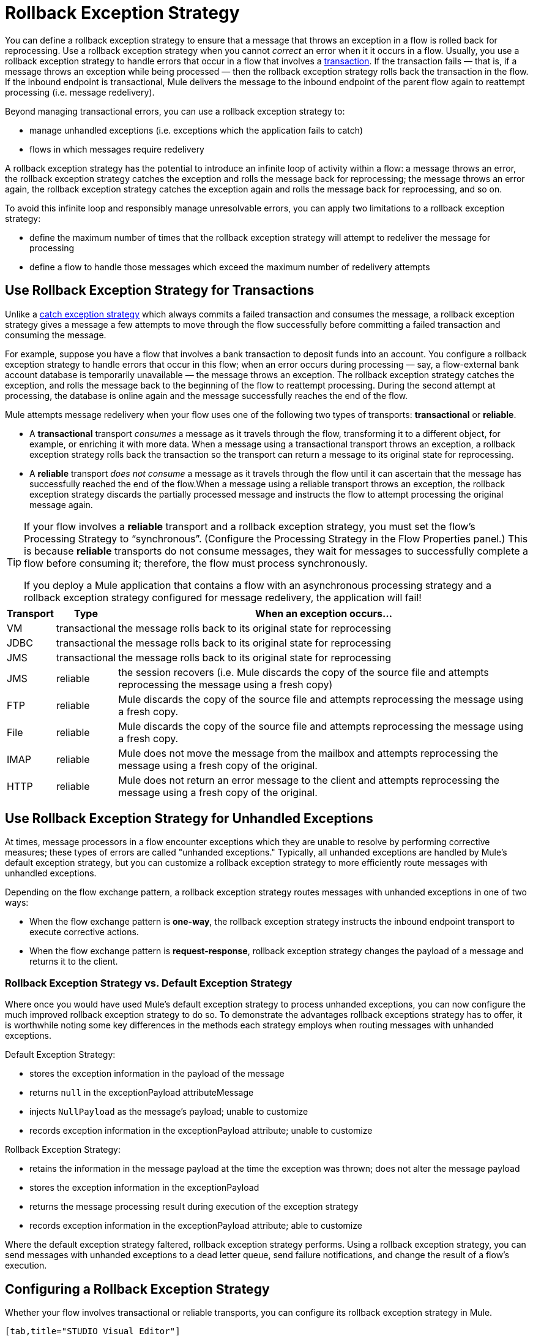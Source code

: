 = Rollback Exception Strategy

You can define a rollback exception strategy to ensure that a message that throws an exception in a flow is rolled back for reprocessing. Use a rollback exception strategy when you cannot _correct_ an error when it it occurs in a flow. Usually, you use a rollback exception strategy to handle errors that occur in a flow that involves a link:/mule\-user\-guide/v/3\.4/transaction-management[transaction]. If the transaction fails — that is, if a message throws an exception while being processed — then the rollback exception strategy rolls back the transaction in the flow. If the inbound endpoint is transactional, Mule delivers the message to the inbound endpoint of the parent flow again to reattempt processing (i.e. message redelivery).

Beyond managing transactional errors, you can use a rollback exception strategy to:

* manage unhandled exceptions (i.e. exceptions which the application fails to catch)
* flows in which messages require redelivery

A rollback exception strategy has the potential to introduce an infinite loop of activity within a flow: a message throws an error, the rollback exception strategy catches the exception and rolls the message back for reprocessing; the message throws an error again, the rollback exception strategy catches the exception again and rolls the message back for reprocessing, and so on.

To avoid this infinite loop and responsibly manage unresolvable errors, you can apply two limitations to a rollback exception strategy:

* define the maximum number of times that the rollback exception strategy will attempt to redeliver the message for processing
* define a flow to handle those messages which exceed the maximum number of redelivery attempts

== Use Rollback Exception Strategy for Transactions

Unlike a link:/mule\-user\-guide/v/3\.4/catch-exception-strategy[catch exception strategy] which always commits a failed transaction and consumes the message, a rollback exception strategy gives a message a few attempts to move through the flow successfully before committing a failed transaction and consuming the message.

For example, suppose you have a flow that involves a bank transaction to deposit funds into an account. You configure a rollback exception strategy to handle errors that occur in this flow; when an error occurs during processing — say, a flow-external bank account database is temporarily unavailable — the message throws an exception. The rollback exception strategy catches the exception, and rolls the message back to the beginning of the flow to reattempt processing. During the second attempt at processing, the database is online again and the message successfully reaches the end of the flow.

Mule attempts message redelivery when your flow uses one of the following two types of transports: *transactional* or *reliable*.

* A *transactional* transport _consumes_ a message as it travels through the flow, transforming it to a different object, for example, or enriching it with more data. When a message using a transactional transport throws an exception, a rollback exception strategy rolls back the transaction so the transport can return a message to its original state for reprocessing.

* A *reliable* transport _does not consume_ a message as it travels through the flow until it can ascertain that the message has successfully reached the end of the flow.When a message using a reliable transport throws an exception, the rollback exception strategy discards the partially processed message and instructs the flow to attempt processing the original message again.

[TIP]
====
If your flow involves a *reliable* transport and a rollback exception strategy, you must set the flow’s Processing Strategy to “synchronous”. (Configure the Processing Strategy in the Flow Properties panel.) This is because *reliable* transports do not consume messages, they wait for messages to successfully complete a flow before consuming it; therefore, the flow must process synchronously.

If you deploy a Mule application that contains a flow with an asynchronous processing strategy and a rollback exception strategy configured for message redelivery, the application will fail!
====

[%header%autowidth.spread]
|===
|Transport |Type |When an exception occurs...
|VM |transactional |the message rolls back to its original state for reprocessing
|JDBC |transactional |the message rolls back to its original state for reprocessing
|JMS |transactional |the message rolls back to its original state for reprocessing
|JMS |reliable |the session recovers (i.e. Mule discards the copy of the source file and attempts reprocessing the message using a fresh copy)
|FTP |reliable |Mule discards the copy of the source file and attempts reprocessing the message using a fresh copy.
|File |reliable |Mule discards the copy of the source file and attempts reprocessing the message using a fresh copy.
|IMAP |reliable |Mule does not move the message from the mailbox and attempts reprocessing the message using a fresh copy of the original.
|HTTP |reliable |Mule does not return an error message to the client and attempts reprocessing the message using a fresh copy of the original.
|===

== Use Rollback Exception Strategy for Unhandled Exceptions

At times, message processors in a flow encounter exceptions which they are unable to resolve by performing corrective measures; these types of errors are called "unhanded exceptions." Typically, all unhanded exceptions are handled by Mule's default exception strategy, but you can customize a rollback exception strategy to more efficiently route messages with unhandled exceptions.

Depending on the flow exchange pattern, a rollback exception strategy routes messages with unhanded exceptions in one of two ways:

* When the flow exchange pattern is **one-way**, the rollback exception strategy instructs the inbound endpoint transport to execute corrective actions.
* When the flow exchange pattern is **request-response**, rollback exception strategy changes the payload of a message and returns it to the client.

=== Rollback Exception Strategy vs. Default Exception Strategy

Where once you would have used Mule's default exception strategy to process unhanded exceptions, you can now configure the much improved rollback exception strategy to do so. To demonstrate the advantages rollback exceptions strategy has to offer, it is worthwhile noting some key differences in the methods each strategy employs when routing messages with unhanded exceptions.

Default Exception Strategy:

* stores the exception information in the payload of the message
* returns `null` in the exceptionPayload attributeMessage
* injects `NullPayload` as the message's payload; unable to customize
* records exception information in the exceptionPayload attribute; unable to customize

Rollback Exception Strategy:

* retains the information in the message payload at the time the exception was thrown; does not alter the message payload
* stores the exception information in the exceptionPayload
* returns the message processing result during execution of the exception strategy
* records exception information in the exceptionPayload attribute; able to customize

Where the default exception strategy faltered, rollback exception strategy performs. Using a rollback exception strategy, you can send messages with unhanded exceptions to a dead letter queue, send failure notifications, and change the result of a flow's execution.

== Configuring a Rollback Exception Strategy

Whether your flow involves transactional or reliable transports, you can configure its rollback exception strategy in Mule.

[tabs]
------
[tab,title="STUDIO Visual Editor"]
....
. From the *Error Handling* palette group, drag and drop the *Rollback Exception Strategy* icon into the footer bar of a flow. 

. Open the Rollback Exception Strategy's *Properties Editor*, then configure the attributes according to the table below.
+
image:add_to_flow.png[add_to_flow]
+
[%header%autowidth.spread]
|===
|Field |Req'd |Value
|*Display Name* |x |A unique name for the rollback exception strategy in your application.
|*Max redelivery attempts* | x a|
Enter an integer to define the number of times you want the rollback exception strategy to rollback a message for reprocessing. If you set the default value to `0`, which means the rollback exception strategy will _not _attempt to redeliver the message and will throw a MessageRedeliveredException upon the first processing failure. +

[WARNING]
====
If you enter nothing in the *Max redelivery attempts* field (i.e. leave the field blank), the rollback exception strategy will redeliver the message over and over again, creating an infinite loop. Refer to <<Configuring Redelivery Attempts in JMS Global Connector>> below to learn more about setting this value to `0`.
=D===

|*When* |  |Enter an expression to indicate the kind of exception the rollback exception should handle. +
• *expression _not_ defined:* all messages in this flow that throw exceptions will be handled by this rollback exception strategy.  +
• *expression defined:*  when Mule evaluates the expression against the message being processed and returns true, Mule executes the exception strategy. For example, if you enter  +
`#[exception.causedBy(org.mule.example.AlreadyProcessedException)]`,  +
 only those messages which throw an `org.mule.example.AlreadyProcessedException` exception are handled by this exception strategy. Mule’s default exception strategy implicitly handles all exceptions which do not match the expression you have defined in the When field.
|*Enable Notifications* |  |true (_default_)

false

When set to true, instructs Mule to send an exception notification to a registered listener — for example, the Mule Management Console — whenever a message throws an exception in this flow.
|===
+
[TIP]
====
What follows are some examples of expressions that you can enter in the *When* field:

* `exception.causedBy(org.mule.example.ExceptionType)`
* `exception.causedExactlyBy(org.mule.example.ExceptionType)`
* `exception.causeMatches(org.mule.example.*)`
* `exception.causeMatches(*) && !exception.causedBy(java.lang.ArithmeticException) && !exception.causedBy(org.mule.api.registry.ResolverException)`
====

. Drag building blocks from the palette into the *Rollback Exception Strategy* box to build a flow that processes messages that throw exceptions in the parent flow. A rollback exception strategy can contain any number of message processors.
+
[NOTE]
====
If your flow uses a *reliable* transport, you can stop at this point and _not_ configure a *redelivery exhausted* sub flow. If you choose not to configure a redelivery exhausted sub flow:

. a message that exceeds its redelivery attempts (a.k.a. “a poisoned message”) throws a MessageRedeliveredException
. the exception strategy commits the transaction
. the exception strategy consumes the message
====

. Drag building blocks from the palette into the *redelivery exhausted* box to build a flow that processes messages which exceed the maximum number of redelivery attempts. For example, you may wish to use redelivery exhausted to direct all “poisoned messages” to a dead letter queue. A redelivery exhausted flow can contain any number of message processors.

[WARNING]
You can define _only one_ exception strategy for each flow. If you need to design a more complex error handling strategy that involves more than one way of handling exceptions, consider using a link:/mule\-user\-guide/v/3\.4/choice-exception-strategy[Choice Exception Strategy].

....
[tab,title="XML Editor or Standalone"]
....
. In your flow, below all the message processors, add a **`rollback-exception-strategy`** element. Refer to code below.
. Configure attributes of the exception strategy according to the table below.
+
[%header%autowidth.spread]
|======
|Attribute |Req'd |Value
|*doc:name* |x |A unique name for the rollback exception strategy in your application. +
Not required in Standalone. 
|*maxRedeliveryAttempts* | x |Use an integer to define the number of times you want the rollback exception strategy to rollback a message for reprocessing. If you set the default value to `0`, which means the rollback exception strategy will _not _attempt to redeliver the message and will throw a MessageRedeliveredException upon the first processing failure. Refer to <<Configuring Redelivery Attempts in JMS Global Connector>> below to learn more about setting this value to `0`.
|*when* |  |Define an expression to indicate the kind of exception the rollback exception should handle.
• *expression _not_ defined:* all messages in this flow that throw exceptions will be handled by this rollback exception strategy.
• *expression defined:*  when Mule evaluates the expression against the message being processed and returns true, Mule executes the exception strategy. For example, if you enter +
`#[exception.causedBy(org.mule.example.AlreadyProcessedException)]`,
 only those messages which throw an `org.mule.example.AlreadyProcessedException` exception are handled by this exception strategy. Mule’s default exception strategy implicitly handles all exceptions which do not match the expression you have defined in the when attribute.
|*enableNotifications* |  |true (_default_)

false

When set to true, Mule to send an exception notification to a registered listener — say, the Mule Management Console — whenever the catch exception strategy accepts handles an exception.
|======
+
[TIP]
====
What follows are some examples of expressions that you can enter in the *When* field:

* `exception.causedBy(org.mule.example.ExceptionType)`
* `exception.causedExactlyBy(org.mule.example.ExceptionType)`
* `exception.causeMatches(org.mule.example.*)`
* `exception.causeMatches(*) &&
** !exception.causedBy(java.lang.ArithmeticException) &&
** !exception.causedBy(org.mule.api.registry.ResolverException)`
====

. Add child elements to your `rollback-exception-strategy` to build a flow that processes messages that throw exceptions in the parent flow. A rollback exception strategy can contain any number of message processors.
+
[NOTE]
====
If your flow uses a *reliable* transport, you can stop at this point and _not_ configure a *redelivery exhausted* sub flow. If you choose not to configure a redelivery exhausted sub flow:

. a message that exceeds its redelivery attempts (a.k.a. “a poisoned message”) throws a MessageRedeliveredException
. the exception strategy commits the transaction
. the exception strategy consumes the message
====

. Add an *`on-redelivery-attempts-exceeded`* child element to your `rollback-exception-strategy` element at the bottom, below all the message processors included in the exception strategy.
. Add child elements to your `on-redelivery-attempts-exceeded` child element to build a flow that processes messages which exceed the maximum number of redelivery attempts. For example, you may wish to use redelivery exhausted to direct all “poisoned messages” to a dead letter queue. A redelivery exhausted flow can contain any number of message processors.

[WARNING]
You can define _only one_ exception strategy for each flow. If you need to design a more complex error handling strategy that involves more than one way of handling exceptions, consider using a link:/mule\-user\-guide/v/3\.4/choice-exception-strategy[Choice Exception Strategy].

....
------

== Configuring Redelivery Attempts in JMS Global Connector

Mule creates a http://itlaw.wikia.com/wiki/Message_digest[digest] of a message’s payload in order to generate a redelivery attempt ID. Mule uses this unique ID as part of its *redelivery policy* which keeps track of the number of message redelivery attempts. (To generate a digest, Mule applies a hash function to the message to obtain a fixed-size bit string that is unique to the message.)

You can use a link:/mule\-user\-guide/v/3\.4/jms-transport-reference[JMS global connector]'s redelivery policy to improve the performance of a flow that processes very large or streaming message payloads. Rather than generating a unique ID from a message's (potentially large or streaming) payload, a JMS global connector uses its JMSRedelivery property to keep track of message redelivery attempts.

If your flow uses a JMS global connector, you can configure it to manage the redelivery policy by defining its *Max Redelivery*.

[tabs]
------
[tab,title="STUDIO Visual Editor"]
....

. In the Global Elements tab, double-click to open the **JMS Global Connector's** Global Element Properties panel, then click the *Advanced* tab.
. Enter an integer in the *Max Redelivery* field to define the number of times you want the rollback exception strategy to rollback a message for reprocessing, and click *OK* to save your changes. Note that the default value of this field is set to `-1`; this ensures that the JMS global connector’s redelivery policy defers to your rollback exception strategy’s redelivery policy by default.
+
image:max_redelivery_JMS.png[max_redelivery_JMS]

. Click the *Message Flow* tab, then double-click title bar of your rollback exception strategy.
. In the Rollback Exception Strategy Properties panel that appears, enter a “0” in the *Max redelivery attempts* field and click *OK* to save your changes.
. Refer to the table below to learn more about entering a value in the maxDelivery fields.

....
[tab,title="XML Editor or Standalone"]
....

. To your global `jms:connector` element set above all the flows in your Mule project, add a *`maxRedelivery`* attribute and set the value to an integer to define the number of times you want the rollback exception strategy to rollback a message for reprocessing (see code below). Note that if you set the value of the attribute to **`-1`**`,` the JMS global connector’s redelivery policy defers to your rollback exception strategy’s redelivery policy by default.
+
[source, xml, linenums]
----
<jms:connector name="JMS" validateConnections="true" maxRedelivery="1" doc:name="JMS"/>
----

. To the *`rollback-exception-strategy`* element in your flow, set the value of the `maxRedeliveryAttempts` attribute to "0". Setting to "0" instructs Mule to use the value of maxRedelivery in the global JMS connector's configuration.
. Refer to the table below to learn more about the setting the value of the maxDelivery attributes.

....
------

[WARNING]
If your flow uses a JMS global connector and you _do not_ want the connector to manage your rollback strategy’s redelivery policy, then be sure to set the connector’s max redelivery value to `-1`. This ensures that the JMS global connector’s redelivery policy defers to your rollback exception strategy’s redelivery policy by default.

[%header,cols="5*"]
|===
|Rollback Exception Strategy configured in flow? |Max Redelivery Set in Rollback ES in the flow |Max Redelivery Set in JMS Global Connector |Redelivery Exhausted Configured? |Result
|yes |3 |-1 |yes |Rollback exception strategy redelivers the message to parent flow 3 times. After 3 failures, message throws a MessageRedeliveredException. Rollback exception strategy routes message to redelivery exhausted for processing before committing the transaction and consuming the message.
|yes |3 |-1 |no |Rollback exception strategy redelivers the message to parent flow 3 times. After 3 failures, message throws a MessageRedeliveredException. Rollback exception strategy commits the transaction and consumes the message.
|yes |0 |-1 |no |Rollback exception strategy redelivers the message over and over again, creating an infinite loop.
|yes |0 |-1 |yes |Rollback exception strategy redelivers the message over and over again, creating an infinite loop.
|yes |0 |4 |yes |Rollback exception strategy redelivers the message to parent flow 4 times, as per the JMS global connector redelivery policy. After 4 failures, message throws a MessageRedeliveredException. Rollback exception strategy routes message to redelivery exhausted for processing before committing the transaction and consuming the message.
|===

== Creating a Global Rollback Exception Strategy

You can create one or more link:/mule\-user\-guide/v/3\.4/error-handling[global exception strategies] to reuse in flows throughout your entire Mule application. First, create a global rollback exception strategy, then add a link:/mule\-user\-guide/v/3\.4/reference-exception-strategy[*Reference Exception Strategy*] to a flow to apply the error handling behavior of your new global rollback exception strategy.

[tabs]
------
[tab,title="STUDIO Visual Editor"]
....
. In the Global Elements tab, create a *Rollack Exception Strategy*. 
. Refer to step 2 <<Configuring a Rollback Exception Strategy>> to configure your global rollback exception strategy.
. Click the *Message Flow* tab below the canvas. On the Message Flow canvas, note that your newly created global rollback exception strategy box appears _outside_ the parent flow. Because it is global, your new rollback exception strategy exists independently of any Mule flow. 
+
image:global_rollback_ES.png[global_rollback_ES]

. Follow steps 3 - 5 <<Configuring a Rollback Exception Strategy>> to build your global rollback exception strategy flow and redelivery exhausted flow.
....
[tab,title="XML Editor or Standalone"]
....
. Above all the flows in your application, create a `rollback`**`-exception-strategy`** element.
.  To this global `rollback-exception-strategy` element, add the attributes according to step 2 <<Configuring a Rollback Exception Strategy>>.
. Follow steps 3 - 5 <<Configuring a Rollback Exception Strategy>> to build your global rollback exception strategy flow and redelivery exhausted flow.

....
------

=== Applying a Global Rollback Exception Strategy to a Flow

Use a link:/mule\-user\-guide/v/3\.4/reference-exception-strategy[reference exception strategy] to instruct a flow to employ the error handling behavior defined by your global rollback exception strategy. In other words, you must ask your flow to refer to the global rollback exception strategy for instructions on how to handle errors.

[tabs]
------
[tab,title="STUDIO Visual Editor"]
....
. From the *Error Handling* palette group, drag and drop the *Reference Exception Strategy* icon into the footer bar of a flow. 
+
image:reference_ES.png[reference_ES]

. Double-click to open the *Reference Exception Strategy* Pattern Properties panel.
+
image:global_reference.png[global_reference]

. Use the drop-down to select your *Global Exception Strategy*.
. Click *OK* to save your changes.
+
[NOTE]
You can create a global rollback exception strategy (i.e. access the Choose Global Type panel) from the reference exception strategy’s pattern properties panel. Click the image:add.png[(plus)] button next to the *Global Exception Strategy* drop-down and follow the steps above to create a global choice exception strategy.
....
[tab,title="XML Editor or Standalone"]
....
. In your flow, below all the message processors, add a **`reference-exception-strategy`** element. Refer to code below.
. Configure attributes of the exception strategy according to the table below.
+
[%header%autowidth.spread]
|===
|Attribute |Req'd |Value
|*ref* |x |The name of the global exception strategy to which your flow should refer to handle exceptions.
|*doc:name* |x |A unique name for the rollback exception strategy in your application. +
Not required in Standalone. 
|===
+
[source, xml, linenums]
----
<exception-strategy ref="Global_Rollback_Exception_Strategy" doc:name="Reference Exception Strategy"/>
----
....
------

[TIP]
You can append a *Reference Exception Strategy* to any number of flows in your Mule application and instruct them to refer to any of the global catch, rollback or choice exception strategies you have created. You can direct any number of reference exception strategies to refer to the same global exception strategy.

== See Also

* Learn how to configure link:/mule\-user\-guide/v/3\.4/catch-exception-strategy[catch exception strategies].
* Learn how to configure link:/mule\-user\-guide/v/3\.4/choice-exception-strategy[choice exception strategies].
